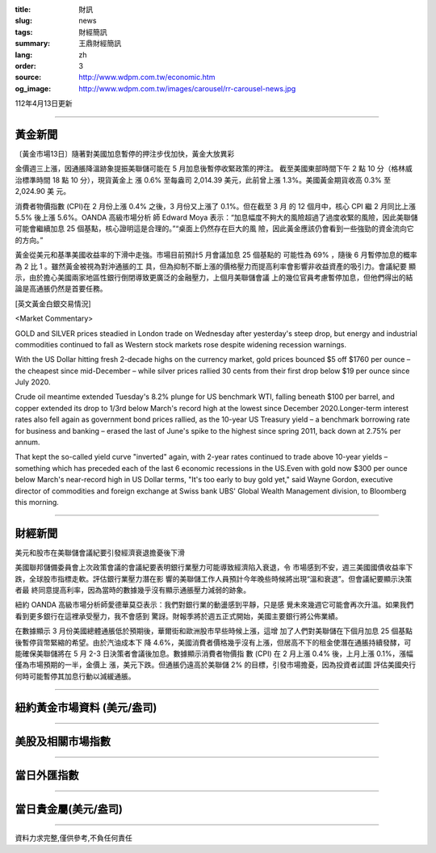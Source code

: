 :title: 財訊
:slug: news
:tags: 財經簡訊
:summary: 王鼎財經簡訊
:lang: zh
:order: 3
:source: http://www.wdpm.com.tw/economic.htm
:og_image: http://www.wdpm.com.tw/images/carousel/rr-carousel-news.jpg

112年4月13日更新

----

黃金新聞
++++++++

〔黃金市場13日〕隨著對美國加息暫停的押注步伐加快，黃金大放異彩

金價週三上漲，因通脹降溫跡象提振美聯儲可能在 5 月加息後暫停收緊政策的押注。
截至美國東部時間下午 2 點 10 分（格林威治標準時間 18 點 10 分），現貨黃金上
漲 0.6% 至每盎司 2,014.39 美元，此前曾上漲 1.3%。美國黃金期貨收高 0.3% 至 2,024.90 美
元。

消費者物價指數 (CPI)在 2 月份上漲 0.4% 之後，3 月份又上漲了 0.1%。但在截至 3 月
的 12 個月中，核心 CPI 繼 2 月同比上漲 5.5% 後上漲 5.6%。OANDA 高級市場分析
師 Edward Moya 表示：“加息幅度不夠大的風險超過了過度收緊的風險，因此美聯儲
可能會繼續加息 25 個基點，核心證明這是合理的。”“桌面上仍然存在巨大的風
險，因此黃金應該仍會看到一些強勁的資金流向它的方向。”

黃金從美元和基準美國收益率的下滑中走強。市場目前預計5 月會議加息 25 個基點的
可能性為 69% ，隨後 6 月暫停加息的概率為 2 比 1 。雖然黃金被視為對沖通脹的工
具，但為抑制不斷上漲的價格壓力而提高利率會影響非收益資產的吸引力。會議紀要
顯示，由於擔心美國兩家地區性銀行倒閉導致更廣泛的金融壓力，上個月美聯儲會議
上的幾位官員考慮暫停加息，但他們得出的結論是高通脹仍然是首要任務。











[英文黃金白銀交易情況]

<Market Commentary>

GOLD and SILVER prices steadied in London trade on Wednesday after yesterday's 
steep drop, but energy and industrial commodities continued to fall as Western 
stock markets rose despite widening recession warnings.

With the US Dollar hitting fresh 2-decade highs on the currency market, gold 
prices bounced $5 off $1760 per ounce – the cheapest since mid-December – while 
silver prices rallied 30 cents from their first drop below $19 per ounce 
since July 2020.

Crude oil meantime extended Tuesday's 8.2% plunge for US benchmark WTI, falling 
beneath $100 per barrel, and copper extended its drop to 1/3rd below March's 
record high at the lowest since December 2020.Longer-term interest rates 
also fell again as government bond prices rallied, as the 10-year US Treasury 
yield – a benchmark borrowing rate for business and banking – erased the 
last of June's spike to the highest since spring 2011, back down at 2.75% 
per annum.

That kept the so-called yield curve "inverted" again, with 2-year rates continued 
to trade above 10-year yields – something which has preceded each of the 
last 6 economic recessions in the US.Even with gold now $300 per ounce below 
March's near-record high in US Dollar terms, "It's too early to buy gold 
yet," said Wayne Gordon, executive director of commodities and foreign exchange 
at Swiss bank UBS' Global Wealth Management division, to Bloomberg this morning.


----

財經新聞
++++++++
美元和股市在美聯儲會議紀要引發經濟衰退擔憂後下滑

美國聯邦儲備委員會上次政策會議的會議紀要表明銀行業壓力可能導致經濟陷入衰退，令
市場感到不安，週三美國國債收益率下跌，全球股市指標走軟。評估銀行業壓力潛在影
響的美聯儲工作人員預計今年晚些時候將出現“溫和衰退”。但會議紀要顯示決策者最
終同意提高利率，因為當時的數據幾乎沒有顯示通脹壓力減弱的跡象。

紐約 OANDA 高級市場分析師愛德華莫亞表示：我們對銀行業的動盪感到平靜，只是感
覺未來幾週它可能會再次升溫。如果我們看到更多銀行在這裡承受壓力，我不會感到
驚訝。財報季將於週五正式開始，美國主要銀行將公佈業績。

在數據顯示 3 月份美國總體通脹低於預期後，華爾街和歐洲股市早些時候上漲，這增
加了人們對美聯儲在下個月加息 25 個基點後暫停貨幣緊縮的希望。由於汽油成本下
降 4.6%，美國消費者價格幾乎沒有上漲，但居高不下的租金使潛在通脹持續發酵，可
能確保美聯儲將在 5 月 2-3 日決策者會議後加息。數據顯示消費者物價指
數 (CPI) 在 2 月上漲 0.4% 後，上月上漲 0.1%，漲幅僅為市場預期的一半，金價上
漲，美元下跌。但通脹仍遠高於美聯儲 2% 的目標，引發市場擔憂，因為投資者試圖
評估美國央行何時可能暫停其加息行動以減緩通脹。

        

----

紐約黃金市場資料 (美元/盎司)
++++++++++++++++++++++++++++

.. raw:: html

  <A HREF="http://www.kitco.com/connecting.html">
  <IMG SRC="http://www.kitconet.com/images/quotes_4b2.gif" BORDER="0" ALT="[Most Recent Quotes from www.kitco.com]">
  </A>

----

美股及相關市場指數
++++++++++++++++++

.. raw:: html

  <!-- TradingView Widget BEGIN -->
  <div class="tradingview-widget-container">
    <div class="tradingview-widget-container__widget"></div>
    <div class="tradingview-widget-copyright"><a href="https://tw.tradingview.com/markets/indices/" rel="noopener" target="_blank"><span class="blue-text">指數行情</span></a>由TradingView提供</div>
    <script type="text/javascript" src="https://s3.tradingview.com/external-embedding/embed-widget-market-quotes.js" async>
    {
    "title": "指數",
    "width": 770,
    "height": 450,
    "locale": "zh_TW",
    "symbolsGroups": [
      {
        "name": "美國和加拿大",
        "symbols": [
          {
            "name": "FOREXCOM:SPXUSD",
            "displayName": "標準普爾500"
          },
          {
            "name": "FOREXCOM:NSXUSD",
            "displayName": "納斯達克100指數"
          },
          {
            "name": "CME_MINI:ES1!",
            "displayName": "E-迷你 標普指數期貨"
          },
          {
            "name": "INDEX:DXY",
            "displayName": "美元指數"
          },
          {
            "name": "FOREXCOM:DJI",
            "displayName": "道瓊斯 30"
          }
        ]
      },
      {
        "name": "歐洲",
        "symbols": [
          {
            "name": "INDEX:SX5E",
            "displayName": "歐元藍籌50"
          },
          {
            "name": "FOREXCOM:UKXGBP",
            "displayName": "富時100"
          },
          {
            "name": "INDEX:DEU30",
            "displayName": "德國DAX指數"
          },
          {
            "name": "INDEX:CAC40",
            "displayName": "法國 CAC 40 指數"
          },
          {
            "name": "INDEX:SMI"
          }
        ]
      },
      {
        "name": "亞太",
        "symbols": [
          {
            "name": "INDEX:NKY",
            "displayName": "日經225"
          },
          {
            "name": "INDEX:HSI",
            "displayName": "恆生"
          },
          {
            "name": "BSE:SENSEX",
            "displayName": "印度孟買指數"
          },
          {
            "name": "BSE:BSE500"
          },
          {
            "name": "INDEX:KSIC",
            "displayName": "韓國Kospi綜合指數"
          }
        ]
      }
    ],
    "colorTheme": "light"
  }
    </script>
  </div>
  <!-- TradingView Widget END -->

----

當日外匯指數
++++++++++++

.. raw:: html

  <!-- TradingView Widget BEGIN -->
  <div class="tradingview-widget-container">
    <div class="tradingview-widget-container__widget"></div>
    <div class="tradingview-widget-copyright"><a href="https://tw.tradingview.com/markets/currencies/forex-cross-rates/" rel="noopener" target="_blank"><span class="blue-text">外匯匯率</span></a>由TradingView提供</div>
    <script type="text/javascript" src="https://s3.tradingview.com/external-embedding/embed-widget-forex-cross-rates.js" async>
    {
    "width": "100%",
    "height": "100%",
    "currencies": [
      "EUR",
      "USD",
      "JPY",
      "GBP",
      "CNY",
      "TWD"
    ],
    "isTransparent": false,
    "colorTheme": "light",
    "locale": "zh_TW"
  }
    </script>
  </div>
  <!-- TradingView Widget END -->

----

當日貴金屬(美元/盎司)
+++++++++++++++++++++

.. raw:: html 

  <A HREF="http://www.kitco.com/connecting.html">
  <IMG SRC="http://www.kitconet.com/images/quotes_7a.gif" BORDER="0" ALT="[Most Recent Quotes from www.kitco.com]">
  </A>

----

資料力求完整,僅供參考,不負任何責任

